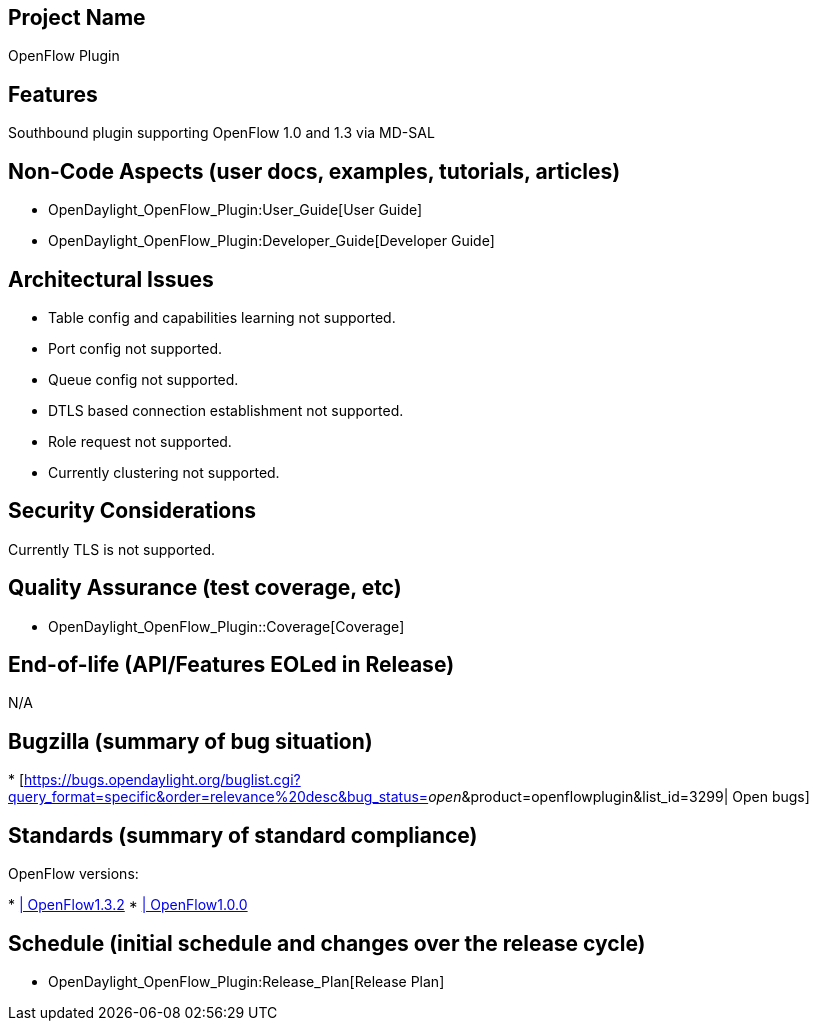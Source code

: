 [[project-name]]
== Project Name

OpenFlow Plugin

[[features]]
== Features

Southbound plugin supporting OpenFlow 1.0 and 1.3 via MD-SAL

[[non-code-aspects-user-docs-examples-tutorials-articles]]
== Non-Code Aspects (user docs, examples, tutorials, articles)

* OpenDaylight_OpenFlow_Plugin:User_Guide[User Guide]
* OpenDaylight_OpenFlow_Plugin:Developer_Guide[Developer Guide]

[[architectural-issues]]
== Architectural Issues

* Table config and capabilities learning not supported.
* Port config not supported.
* Queue config not supported.
* DTLS based connection establishment not supported.
* Role request not supported.
* Currently clustering not supported.

[[security-considerations]]
== Security Considerations

Currently TLS is not supported.

[[quality-assurance-test-coverage-etc]]
== Quality Assurance (test coverage, etc)

* OpenDaylight_OpenFlow_Plugin::Coverage[Coverage]

[[end-of-life-apifeatures-eoled-in-release]]
== End-of-life (API/Features EOLed in Release)

N/A

[[bugzilla-summary-of-bug-situation]]
== Bugzilla (summary of bug situation)

*
[https://bugs.opendaylight.org/buglist.cgi?query_format=specific&order=relevance%20desc&bug_status=__open__&product=openflowplugin&list_id=3299|
Open bugs]

[[standards-summary-of-standard-compliance]]
== Standards (summary of standard compliance)

OpenFlow versions:

*
https://www.opennetworking.org/images/stories/downloads/sdn-resources/onf-specifications/openflow/openflow-spec-v1.3.2.pdf[|
OpenFlow1.3.2]
*
https://www.opennetworking.org/images/stories/downloads/sdn-resources/onf-specifications/openflow/openflow-spec-v1.0.0.pdf[|
OpenFlow1.0.0]

[[schedule-initial-schedule-and-changes-over-the-release-cycle]]
== Schedule (initial schedule and changes over the release cycle)

* OpenDaylight_OpenFlow_Plugin:Release_Plan[Release Plan]

